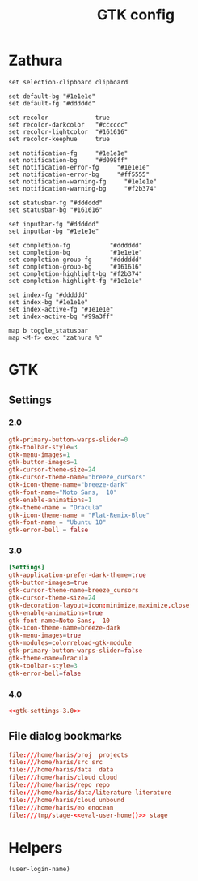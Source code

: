 #+TITLE: GTK config
#+PROPERTY: header-args :mkdirp yes :results silent :noweb yes

* Zathura
#+begin_src shell :tangle (haris/tangle-home ".config/zathura/zathurarc")
  set selection-clipboard clipboard

  set default-bg "#1e1e1e"
  set default-fg "#dddddd"

  set recolor             true
  set recolor-darkcolor   "#cccccc"
  set recolor-lightcolor  "#161616"
  set recolor-keephue     true

  set notification-fg     "#1e1e1e"
  set notification-bg     "#d098ff"
  set notification-error-fg     "#1e1e1e"
  set notification-error-bg     "#ff5555"
  set notification-warning-fg     "#1e1e1e"
  set notification-warning-bg     "#f2b374"

  set statusbar-fg "#dddddd"
  set statusbar-bg "#161616"

  set inputbar-fg "#dddddd"
  set inputbar-bg "#1e1e1e"

  set completion-fg           "#dddddd"
  set completion-bg           "#1e1e1e"
  set completion-group-fg     "#dddddd"
  set completion-group-bg     "#161616"
  set completion-highlight-bg "#f2b374"
  set completion-highlight-fg "#1e1e1e"

  set index-fg "#dddddd"
  set index-bg "#1e1e1e"
  set index-active-fg "#1e1e1e"
  set index-active-bg "#99a3ff"

  map b toggle_statusbar
  map <M-f> exec "zathura %"
#+end_src
* GTK
** Settings
*** 2.0
#+begin_src conf :tangle (haris/tangle-home ".gtkrc-2.0")
  gtk-primary-button-warps-slider=0
  gtk-toolbar-style=3
  gtk-menu-images=1
  gtk-button-images=1
  gtk-cursor-theme-size=24
  gtk-cursor-theme-name="breeze_cursors"
  gtk-icon-theme-name="breeze-dark"
  gtk-font-name="Noto Sans,  10"
  gtk-enable-animations=1
  gtk-theme-name = "Dracula"
  gtk-icon-theme-name = "Flat-Remix-Blue"
  gtk-font-name = "Ubuntu 10"
  gtk-error-bell = false
#+end_src
*** 3.0
#+NAME: gtk-settings-3.0
#+begin_src conf :tangle (haris/tangle-home ".config/gtk-3.0/settings.ini")
  [Settings]
  gtk-application-prefer-dark-theme=true
  gtk-button-images=true
  gtk-cursor-theme-name=breeze_cursors
  gtk-cursor-theme-size=24
  gtk-decoration-layout=icon:minimize,maximize,close
  gtk-enable-animations=true
  gtk-font-name=Noto Sans,  10
  gtk-icon-theme-name=breeze-dark
  gtk-menu-images=true
  gtk-modules=colorreload-gtk-module
  gtk-primary-button-warps-slider=false
  gtk-theme-name=Dracula
  gtk-toolbar-style=3
  gtk-error-bell=false
#+end_src
*** 4.0
#+begin_src conf :tangle (haris/tangle-home ".config/gtk-4.0/settings.ini")
  <<gtk-settings-3.0>>
#+end_src
** File dialog bookmarks
#+begin_src conf :tangle (haris/tangle-home ".config/gtk-3.0/bookmarks")
  file:///home/haris/proj  projects
  file:///home/haris/src src
  file:///home/haris/data  data
  file:///home/haris/cloud cloud
  file:///home/haris/repo repo
  file:///home/haris/data/literature literature
  file:///home/haris/cloud unbound
  file:///home/haris/eo enocean
  file:///tmp/stage-<<eval-user-home()>> stage
#+end_src
* Helpers
#+NAME: eval-user-home
#+begin_src emacs-lisp
  (user-login-name)
#+end_src
